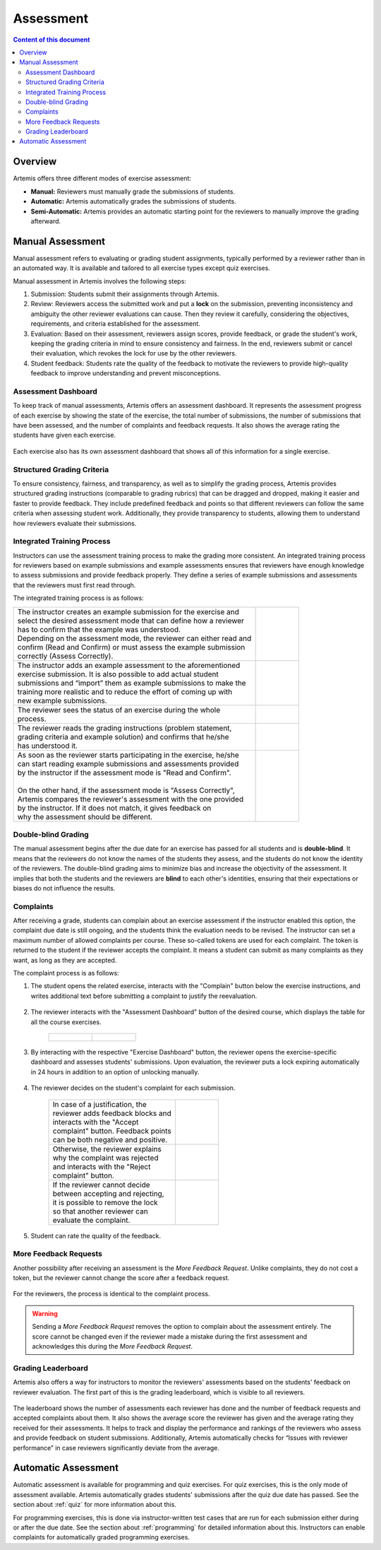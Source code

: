 .. _assessment:

Assessment
==========

.. contents:: Content of this document
    :local:
    :depth: 2


Overview
--------

Artemis offers three different modes of exercise assessment:

- **Manual:** Reviewers must manually grade the submissions of students.
- **Automatic:** Artemis automatically grades the submissions of students.
- **Semi-Automatic:** Artemis provides an automatic starting point for the reviewers to manually improve the grading afterward.

Manual Assessment
-----------------

Manual assessment refers to evaluating or grading student assignments, typically performed by a reviewer rather than in an automated way. It is available and tailored to all exercise types except quiz exercises.

Manual assessment in Artemis involves the following steps:

1. Submission: Students submit their assignments through Artemis.
2. Review: Reviewers access the submitted work and put a **lock** on the submission, preventing inconsistency and ambiguity the other reviewer evaluations can cause. Then they review it carefully, considering the objectives, requirements, and criteria established for the assessment.
3. Evaluation: Based on their assessment, reviewers assign scores, provide feedback, or grade the student's work, keeping the grading criteria in mind to ensure consistency and fairness. In the end, reviewers submit or cancel their evaluation, which revokes the lock for use by the other reviewers.
4. Student feedback: Students rate the quality of the feedback to motivate the reviewers to provide high-quality feedback to improve understanding and prevent misconceptions.


Assessment Dashboard
^^^^^^^^^^^^^^^^^^^^

To keep track of manual assessments, Artemis offers an assessment dashboard.
It represents the assessment progress of each exercise by showing the state of the exercise, the total number of submissions, the number of submissions that have been assessed, and the number of complaints and feedback requests.
It also shows the average rating the students have given each exercise.

    .. figure:: assessment/assessment-dashboard.png
            :alt: A picture of the assessment dashboard (of an exam)
            :align: center

Each exercise also has its own assessment dashboard that shows all of this information for a single exercise.

Structured Grading Criteria
^^^^^^^^^^^^^^^^^^^^^^^^^^^

To ensure consistency, fairness, and transparency, as well as to simplify the grading process, Artemis provides structured grading instructions (comparable to grading rubrics) that can be dragged and dropped, making it easier and faster to provide feedback. They include predefined feedback and points so that different reviewers can follow the same criteria when assessing student work. Additionally, they provide transparency to students, allowing them to understand how reviewers evaluate their submissions.

    .. figure:: assessment/grading-criteria.png
            :alt: A picture of the assessment user interface with grading criteria, student submission, and example solution
            :align: center


Integrated Training Process
^^^^^^^^^^^^^^^^^^^^^^^^^^^

Instructors can use the assessment training process to make the grading more consistent.
An integrated training process for reviewers based on example submissions and example assessments ensures that reviewers have enough knowledge to assess submissions and provide feedback properly.
They define a series of example submissions and assessments that the reviewers must first read through.

The integrated training process is as follows:

+-----------------------------------------------------------------------+----------------------------------------------------------------------+
|| The instructor creates an example submission for the exercise and    | .. figure:: assessment/instructor-example-submission.png             |
|| select the desired assessment mode that can define how a reviewer    |    :alt: Example Submission                                          |
|| has to confirm that the example was understood.                      |                                                                      |
|| Depending on the assessment mode, the reviewer can either read and   |                                                                      |
|| confirm (Read and Confirm) or must assess the example submission     |                                                                      |
|| correctly (Assess Correctly).                                        |                                                                      |
+-----------------------------------------------------------------------+----------------------------------------------------------------------+
|| The instructor adds an example assessment to the aforementioned      | .. figure:: assessment/instructor-example-assessment.png             |
|| exercise submission. It is also possible to add actual student       |    :alt: Example Assessment                                          |
|| submissions and “import” them as example submissions to make the     |                                                                      |
|| training more realistic and to reduce the effort of coming up with   |                                                                      |
|| new example submissions.                                             |                                                                      |
+-----------------------------------------------------------------------+----------------------------------------------------------------------+
|| The reviewer sees the status of an exercise during the whole         | .. figure:: assessment/reviewer-exercise-status.png                  |
|| process.                                                             |    :alt: Exercise status                                             |
+-----------------------------------------------------------------------+----------------------------------------------------------------------+
|| The reviewer reads the grading instructions (problem statement,      | .. figure:: assessment/reviewer-assessment-instructions.png          |
|| grading criteria and example solution) and confirms that he/she      |    :alt: Assessment Instructions                                     |
|| has understood it.                                                   |                                                                      |
+-----------------------------------------------------------------------+----------------------------------------------------------------------+
|| As soon as the reviewer starts participating in the exercise, he/she | .. figure:: assessment/reviewer-read-confirm.png                     |
|| can start reading example submissions and assessments provided       |    :alt: Reviewer reads and confirms example submission              |
|| by the instructor if the assessment mode is "Read and Confirm".      |                                                                      |
||                                                                      |                                                                      |
|| On the other hand, if the assessment mode is "Assess Correctly",     | .. figure:: assessment/reviewer-assess-correctly.png                 |
|| Artemis compares the reviewer's assessment with the one provided     |    :alt: Reviewer assess example incorrectly                         |
|| by the instructor. If it does not match, it gives feedback on        |                                                                      |
|| why the assessment should be different.                              |                                                                      |
+-----------------------------------------------------------------------+----------------------------------------------------------------------+

Double-blind Grading
^^^^^^^^^^^^^^^^^^^^

The manual assessment begins after the due date for an exercise has passed for all students and is **double-blind**.
It means that the reviewers do not know the names of the students they assess, and the students do not know the identity of the reviewers.
The double-blind grading aims to minimize bias and increase the objectivity of the assessment.
It implies that both the students and the reviewers are **blind** to each other's identities, ensuring that their expectations or biases do not influence the results.


.. _exercise_complaints:

Complaints
^^^^^^^^^^

After receiving a grade, students can complain about an exercise assessment if the instructor enabled this option, the complaint due date is still ongoing, and the students think the evaluation needs to be revised.
The instructor can set a maximum number of allowed complaints per course. These so-called tokens are used for each complaint. The token is returned to the student if the reviewer accepts the complaint.
It means a student can submit as many complaints as they want, as long as they are accepted.

The complaint process is as follows:

1. The student opens the related exercise, interacts with the "Complain" button below the exercise instructions, and writes additional text before submitting a complaint to justify the reevaluation.

   .. figure:: assessment/complaint-submission.png
            :alt: Complaint submission
            :align: center

2. The reviewer interacts with the "Assessment Dashboard" button of the desired course, which displays the table for all the course exercises.

    +---------------------------------------------------------+--------------------------------------------------+
    | .. figure:: assessment/assessment-dashboard-button.png  | .. figure:: assessment/assessment-dashboard.png  |
    |    :alt: Assessment Dashboard button                    |    :alt: Assessment Dashboard                    |
    +---------------------------------------------------------+--------------------------------------------------+


3. By interacting with the respective "Exercise Dashboard" button, the reviewer opens the exercise-specific dashboard and assesses students' submissions.
   Upon evaluation, the reviewer puts a lock expiring automatically in 24 hours in addition to an option of unlocking manually.

    .. figure:: assessment/exercise-dashboard.png
            :alt: Exercise Dashboard
            :align: center

4. The reviewer decides on the student's complaint for each submission.

    +------------------------------------+---------------------------------------------+
    || In case of a justification, the   | .. figure:: assessment/accept-complaint.png |
    || reviewer adds feedback blocks and |    :alt: Accept Complaint                   |
    || interacts with the "Accept        |                                             |
    || complaint" button. Feedback points|                                             |
    || can be both negative and positive.|                                             |
    +------------------------------------+---------------------------------------------+
    || Otherwise, the reviewer explains  | .. figure:: assessment/reject-complaint.png |
    || why the complaint was rejected    |    :alt: Reject Complaint                   |
    || and interacts with the "Reject    |                                             |
    || complaint" button.                |                                             |
    +------------------------------------+---------------------------------------------+
    || If the reviewer cannot decide     | .. figure:: assessment/lock.png             |
    || between accepting and rejecting,  |    :alt: Complaint Lock                     |
    || it is possible to remove the lock |                                             |
    || so that another reviewer can      |                                             |
    || evaluate the complaint.           |                                             |
    +------------------------------------+---------------------------------------------+

5. Student can rate the quality of the feedback.

    .. figure:: assessment/student-feedback.png
            :alt: Student Feedback
            :align: center

.. _exercise_more_feedback_request:

More Feedback Requests
^^^^^^^^^^^^^^^^^^^^^^

Another possibility after receiving an assessment is the *More Feedback Request*.
Unlike complaints, they do not cost a token, but the reviewer cannot change the score after a feedback request.

    .. figure:: assessment/more-feedback.png
            :alt: Exercise Dashboard
            :align: center

For the reviewers, the process is identical to the complaint process.

.. warning::
    Sending a *More Feedback Request* removes the option to complain about the assessment entirely.
    The score cannot be changed even if the reviewer made a mistake during the first assessment and acknowledges this during the *More Feedback Request*.


Grading Leaderboard
^^^^^^^^^^^^^^^^^^^

Artemis also offers a way for instructors to monitor the reviewers' assessments based on the students' feedback on reviewer evaluation. The first part of this is the grading leaderboard, which is visible to all reviewers.

    .. figure:: assessment/leaderboard.png
            :alt: Grading leaderboard
            :align: center

The leaderboard shows the number of assessments each reviewer has done and the number of feedback requests and accepted complaints about them.
It also shows the average score the reviewer has given and the average rating they received for their assessments. It helps to track and display the performance and rankings of the reviewers who assess and provide feedback on student submissions.
Additionally, Artemis automatically checks for “Issues with reviewer performance” in case reviewers significantly deviate from the average.

Automatic Assessment
--------------------

Automatic assessment is available for programming and quiz exercises.
For quiz exercises, this is the only mode of assessment available. Artemis automatically grades students' submissions after the quiz due date has passed. See the section about :ref:`quiz` for more information about this.

For programming exercises, this is done via instructor-written test cases that are run for each submission either during or after the due date. See the section about :ref:`programming` for detailed information about this.
Instructors can enable complaints for automatically graded programming exercises.
